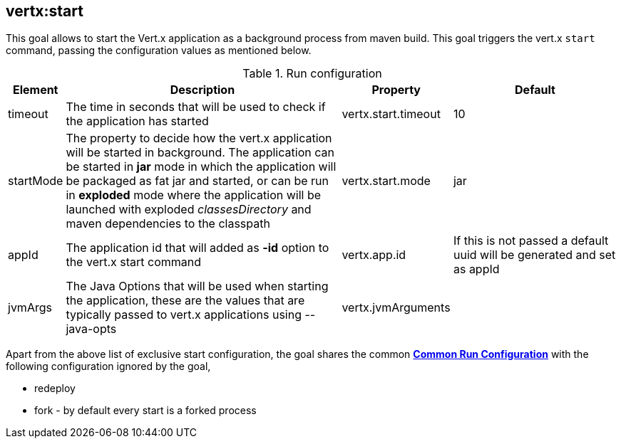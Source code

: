 
[[vertx:start]]
== *vertx:start*
This goal allows to start the Vert.x application as a background process from maven build. This goal triggers the vert.x
`start` command, passing the configuration values as mentioned below.

.Run configuration
[cols="1,5,2,3"]
|===
| Element | Description | Property| Default

| timeout
| The time in seconds that will be used to check if the application has started
| vertx.start.timeout
| 10
| startMode
| The property to decide how the vert.x application will be started in background.  The application can be started in
*jar* mode in which the application will be packaged as fat jar and started, or can be run in *exploded* mode where the
 application will be launched with exploded _classesDirectory_ and maven dependencies to the classpath
| vertx.start.mode
| jar
| appId
| The application id that will added as *-id* option to the vert.x start command
| vertx.app.id
| If this is not passed a default uuid will be generated and set as appId
| jvmArgs
| The Java Options that will be used when starting the application, these are the values that are
typically passed to vert.x applications using --java-opts
| vertx.jvmArguments
|
|===

Apart from the above list of exclusive start configuration, the goal shares the common
**<<common:run-configurations,Common Run Configuration>>** with the following configuration
ignored by the goal,

* redeploy
* fork - by default every start is a forked process

